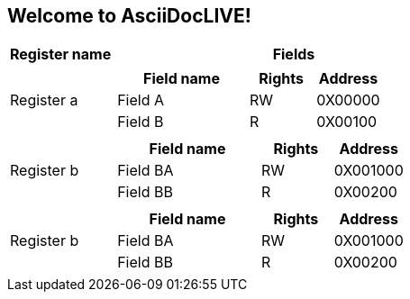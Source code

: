 Welcome to AsciiDocLIVE!
------------------------

[cols="20%,70%a"]

//L1
|===
| Register name | Fields


| Register a
|

[cols="50%,25%,25%"]
!===
! Field name ! Rights ! Address

! Field A
! RW
! 0X00000

! Field B
! R
! 0X00100

!===


| Register b
|

[cols="50%,25%,25%"]
!===
! Field name ! Rights ! Address

! Field BA
! RW
! 0X001000

! Field BB
! R
! 0X00200

!===

//extra register - copy add from here
| Register b
|

[cols="50%,25%,25%"]
!===
! Field name ! Rights ! Address

! Field BA
! RW
! 0X001000

! Field BB
! R
! 0X00200



!===
//extra register - to here




|===